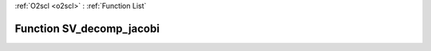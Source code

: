 :ref:`O2scl <o2scl>` : :ref:`Function List`

Function SV_decomp_jacobi
=========================

.. doxygenfunction:: ::SV_decomp_jacobi
